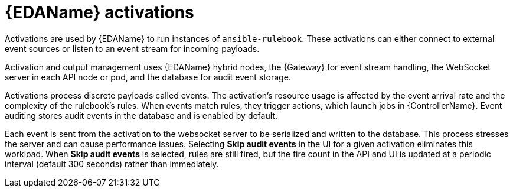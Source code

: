 // Module file name: con-eda-activations.adoc
:_mod-docs-content-type: CONCEPT
[id="event-driven-automation-activations_{context}"]
= {EDAName} activations

[role="_abstract"]
Activations are used by {EDAName} to run instances of `ansible-rulebook`.
These activations can either connect to external event sources or listen to an event stream for incoming payloads.

Activation and output management uses {EDAName} hybrid nodes, the {Gateway} for event stream handling, the WebSocket server in each API node or pod, and the database for audit event storage.

Activations process discrete payloads called events.
The activation's resource usage is affected by the event arrival rate and the complexity of the rulebook's rules.
When events match rules, they trigger actions, which launch jobs in {ControllerName}.
Event auditing stores audit events in the database and is enabled by default.

Each event is sent from the activation to the websocket server to be serialized and written to the database.
This process stresses the server and can cause performance issues.
Selecting *Skip audit events* in the UI for a given activation eliminates this workload.
When *Skip audit events* is selected, rules are still fired, but the fire count in the API and UI is updated at a periodic interval (default 300 seconds) rather than immediately.
